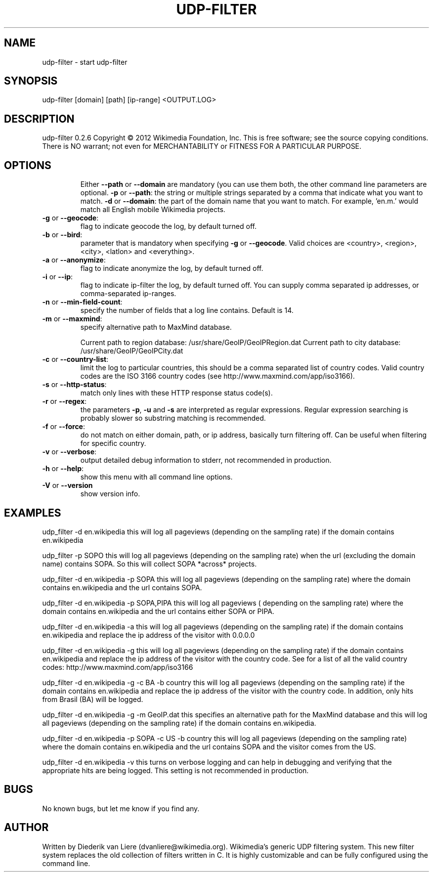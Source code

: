 .\" DO NOT MODIFY THIS FILE!  It was generated by help2man 1.40.9.
.TH UDP-FILTER "1" "May 2012" "udp-filter V" "User Commands"
.SH NAME
udp-filter \- start udp-filter
.SH SYNOPSIS
udp-filter [domain] [path] [ip-range] <OUTPUT.LOG>
.SH DESCRIPTION
udp\-filter 0.2.6
Copyright \(co 2012 Wikimedia Foundation, Inc.
This is free software; see the source copying conditions. There is NO
warrant; not even for MERCHANTABILITY or FITNESS FOR A PARTICULAR PURPOSE.
.SH OPTIONS
.IP
Either \fB\-\-path\fR or \fB\-\-domain\fR are mandatory (you can use them both, the other command line parameters are optional.
\fB\-p\fR or \fB\-\-path\fR:               the string or multiple strings separated by a comma that indicate what you want to match.
\fB\-d\fR or \fB\-\-domain\fR:             the part of the domain name that you want to match. For example, 'en.m.' would match all English mobile Wikimedia projects.
.TP
\fB\-g\fR or \fB\-\-geocode\fR:
flag to indicate geocode the log, by default turned off.
.TP
\fB\-b\fR or \fB\-\-bird\fR:
parameter that is mandatory when specifying \fB\-g\fR or \fB\-\-geocode\fR. Valid choices are <country>, <region>, <city>, <latlon> and <everything>.
.TP
\fB\-a\fR or \fB\-\-anonymize\fR:
flag to indicate anonymize the log, by default turned off.
.TP
\fB\-i\fR or \fB\-\-ip\fR:
flag to indicate ip\-filter the log, by default turned off. You can supply comma separated ip addresses, or comma\-separated ip\-ranges.
.TP
\fB\-n\fR or \fB\-\-min\-field\-count\fR:
specify the number of fields that a log line contains. Default is 14.
.TP
\fB\-m\fR or \fB\-\-maxmind\fR:
specify alternative path to MaxMind database.
.IP
Current path to region database: /usr/share/GeoIP/GeoIPRegion.dat
Current path to city database: /usr/share/GeoIP/GeoIPCity.dat
.TP
\fB\-c\fR or \fB\-\-country\-list\fR:
limit the log to particular countries, this should be a comma separated list of country codes. Valid country codes are the ISO 3166 country codes (see http://www.maxmind.com/app/iso3166).
.TP
\fB\-s\fR or \fB\-\-http\-status\fR:
match only lines with these HTTP response status code(s).
.TP
\fB\-r\fR or \fB\-\-regex\fR:
the parameters \fB\-p\fR, \fB\-u\fR and \fB\-s\fR are interpreted as regular expressions. Regular expression searching is probably slower so substring matching is recommended.
.TP
\fB\-f\fR or \fB\-\-force\fR:
do not match on either domain, path, or ip address, basically turn filtering off. Can be useful when filtering for specific country.
.TP
\fB\-v\fR or \fB\-\-verbose\fR:
output detailed debug information to stderr, not recommended in production.
.TP
\fB\-h\fR or \fB\-\-help\fR:
show this menu with all command line options.
.TP
\fB\-V\fR or \fB\-\-version\fR
show version info.
.SH EXAMPLES
udp_filter \-d en.wikipedia this will log all pageviews (depending 
on the sampling rate) if the domain contains en.wikipedia
.P
udp_filter \-p SOPO this will log all pageviews (depending 
on the sampling rate) when the url (excluding the domain name) contains SOPA.
So this will collect SOPA *across* projects.
.P
udp_filter \-d en.wikipedia \-p SOPA this will log all pageviews (depending 
on the sampling rate) where the domain contains en.wikipedia and the url 
contains SOPA.
.P
udp_filter \-d en.wikipedia \-p SOPA,PIPA this will log all pageviews (
depending on the sampling rate) where the domain contains en.wikipedia and the 
url contains either SOPA or PIPA.
.P
udp_filter \-d en.wikipedia \-a this will log all pageviews (depending 
on the sampling rate) if the domain contains en.wikipedia and replace the 
ip address of the visitor with 0.0.0.0
.P
udp_filter \-d en.wikipedia \-g this will log all pageviews (depending 
on the sampling rate) if the domain contains en.wikipedia and replace the 
ip address of the visitor with the country code. See for a list of all the 
valid country codes: http://www.maxmind.com/app/iso3166
.P
udp_filter \-d en.wikipedia \-g \-c BA \-b country this will log all pageviews (depending 
on the sampling rate) if the domain contains en.wikipedia and replace the ip 
address of the visitor with the country code. In addition, only hits from Brasil 
(BA) will be logged.
.P
udp_filter \-d en.wikipedia \-g \-m GeoIP.dat this specifies an alternative path 
for the MaxMind database and this will log all pageviews (depending 
on the sampling rate) if the domain contains en.wikipedia.
.P
udp_filter \-d en.wikipedia \-p SOPA \-c US \-b country this will log all pageviews 
(depending on the sampling rate) where the domain contains en.wikipedia and 
the url contains SOPA and the visitor comes from the US. 
.P
udp_filter \-d en.wikipedia \-v this turns on verbose logging and can 
help in debugging and verifying that the appropriate hits are being logged.
This setting is not recommended in production.
.SH BUGS
No known bugs, but let me know if you find any.
.SH AUTHOR
Written by Diederik van Liere (dvanliere@wikimedia.org).
Wikimedia's generic UDP filtering system.
This new filter system replaces the old collection of filters written in C. It is highly customizable and can be fully configured using the command line.
